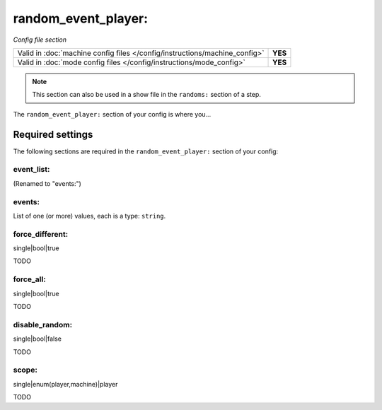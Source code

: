 random_event_player:
====================

*Config file section*

+----------------------------------------------------------------------------+---------+
| Valid in :doc:`machine config files </config/instructions/machine_config>` | **YES** |
+----------------------------------------------------------------------------+---------+
| Valid in :doc:`mode config files </config/instructions/mode_config>`       | **YES** |
+----------------------------------------------------------------------------+---------+

.. note:: This section can also be used in a show file in the ``randoms:`` section of a step.

.. overview

The ``random_event_player:`` section of your config is where you...

.. todo::
   Add description.

Required settings
-----------------

The following sections are required in the ``random_event_player:`` section of your config:

event_list:
~~~~~~~~~~~

.. deprecated:: 0.32

(Renamed to "events:")

events:
~~~~~~~

.. versionadded:: 0.32

List of one (or more) values, each is a type: ``string``.

.. todo::
   Add description.

force_different:
~~~~~~~~~~~~~~~~

.. versionadded:: 0.32

single|bool|true

TODO

force_all:
~~~~~~~~~~

.. versionadded:: 0.32

single|bool|true

TODO

disable_random:
~~~~~~~~~~~~~~~

.. versionadded:: 0.32

single|bool|false

TODO

scope:
~~~~~~

.. versionadded:: 0.32

single|enum(player,machine)|player

TODO
